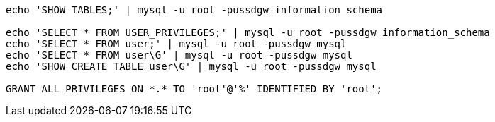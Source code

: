 

----
echo 'SHOW TABLES;' | mysql -u root -pussdgw information_schema

echo 'SELECT * FROM USER_PRIVILEGES;' | mysql -u root -pussdgw information_schema
echo 'SELECT * FROM user;' | mysql -u root -pussdgw mysql
echo 'SELECT * FROM user\G' | mysql -u root -pussdgw mysql
echo 'SHOW CREATE TABLE user\G' | mysql -u root -pussdgw mysql

GRANT ALL PRIVILEGES ON *.* TO 'root'@'%' IDENTIFIED BY 'root';
----
